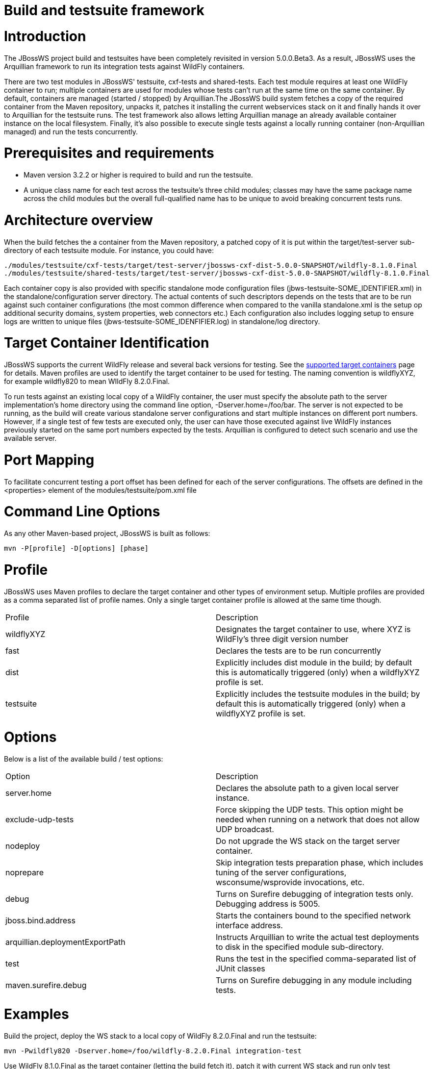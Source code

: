 = Build and testsuite framework

= Introduction

The JBossWS project build and testsuites have been completely revisited in version 5.0.0.Beta3. As a result, JBossWS uses the Arquillian framework to run its integration tests against WildFly containers.

There are two test modules in JBossWS' testsuite, cxf-tests and shared-tests.  Each test module requires at least one WildFly container to run; multiple containers are used for modules whose tests can't run at the same time on the same container. By default, containers are managed (started / stopped) by Arquillian.The JBossWS build system fetches a copy of the required container from the Maven repository, unpacks it, patches it installing the current webservices stack on it and finally hands it over to Arquillian for the testsuite runs. The test framework also allows letting Arquillian manage an already available container instance on the local filesystem. Finally, it's also possible to execute single tests against a locally running container (non-Arquillian managed) and run the tests concurrently.

= Prerequisites and requirements

* Maven version 3.2.2 or higher is required to build and run the testsuite.
* A unique class name for each test across the testsuite's three child modules; classes may have the same package name across the child modules but the overall full-qualified name has to be unique to avoid breaking concurrent tests runs.

= Architecture overview

When the build fetches the a container from the Maven repository, a patched copy of it is put within the target/test-server sub-directory of each testsuite module. For instance, you could have:

----
./modules/testsuite/cxf-tests/target/test-server/jbossws-cxf-dist-5.0.0-SNAPSHOT/wildfly-8.1.0.Final
./modules/testsuite/shared-tests/target/test-server/jbossws-cxf-dist-5.0.0-SNAPSHOT/wildfly-8.1.0.Final
----

Each container copy is also provided with specific standalone mode configuration files (jbws-testsuite-SOME_IDENTIFIER.xml) in the standalone/configuration server directory. The actual contents of such descriptors depends on the tests that are to be run against such container configurations (the most common difference when compared to the vanilla standalone.xml is the setup op additional security domains, system properties, web connectors etc.) Each configuration also includes logging setup to ensure logs are written to unique files (jbws-testsuite-SOME_IDENFIFIER.log) in standalone/log directory.

= Target Container Identification

JBossWS supports the current WildFly release and several back versions for testing. See the
https://developer.jboss.org/docs/DOC-13569[supported target containers]
page for details.
Maven profiles are used to identify the target container to be used for testing. The naming convention is wildflyXYZ, for example wildfly820 to mean WIldFly 8.2.0.Final.

To run tests against an existing local copy of a WildFly container, the user must specify the absolute path to the server implementation's home directory using the command line option, -Dserver.home=/foo/bar. The server is not expected to be running, as the build will create various standalone server configurations and start multiple instances on different port numbers. However, if a single test of few tests are executed only, the user can have those executed against live WildFly instances previously started on the same port numbers expected by the tests. Arquillian is configured to detect such scenario and use the available server.

= Port Mapping

To facilitate concurrent testing a port offset has been defined for each of the server configurations.  The offsets are defined in the <properties> element of the modules/testsuite/pom.xml file

= Command Line Options

As any other Maven-based project, JBossWS is built as follows:

----
mvn -P[profile] -D[options] [phase]
----

= Profile

JBossWS uses Maven profiles to declare the target container and other types of environment setup. Multiple profiles are provided as a comma separated list of profile names. Only a single target container profile is allowed at the same time though.

|=======================
|Profile |Description
|wildflyXYZ |Designates the target container to use, where XYZ is WildFly's  three digit version number
|fast |Declares the tests are to be run concurrently
|dist |Explicitly includes dist module in the build; by default this is automatically triggered (only) when a wildflyXYZ profile is set.
|testsuite |Explicitly includes the testsuite modules in the build; by default this is automatically triggered (only) when a wildflyXYZ profile is set.
|=======================

= Options

Below is a list of the available build / test options:

|=======================
|Option |Description
|server.home |Declares the absolute path to a given local server instance.
|exclude-udp-tests |Force skipping the UDP tests. This option might be needed when running on a network that does not allow UDP broadcast.
|nodeploy |Do not upgrade the WS stack on the target server container.
|noprepare |Skip integration tests preparation phase, which includes tuning of the server configurations, wsconsume/wsprovide invocations, etc.
|debug |Turns on Surefire debugging of integration tests only. Debugging address is 5005.
|jboss.bind.address |Starts the containers bound to the specified network interface address.
|arquillian.deploymentExportPath |Instructs Arquillian to write the actual test deployments to disk in the specified module sub-directory.
|test |Runs the test in the specified comma-separated list of JUnit classes
|maven.surefire.debug |Turns on Surefire debugging in any module including tests.
|=======================

= Examples

Build the project, deploy the WS stack to a local copy of WildFly 8.2.0.Final and run the testsuite:

----
mvn -Pwildfly820 -Dserver.home=/foo/wildfly-8.2.0.Final integration-test
----

Use WildFly 8.1.0.Final as the target container (letting the build fetch it), patch it with current WS stack and run only test MtomTestCase that is located in the cxf-test module:

----
mvn -Pwildfly810 integration-test -Dtest="org/jboss/test/ws/jaxws/samples/MtomTestCase"
----

Build, deploy, then run the tests concurrently. Run till Maven post-integration-test phase to trigger test servers shutdown and save memory at the end of each testsuite module:

----
mvn -Pfast,wildfly810 post-integration-test
----

Completely clean the project:

----
mvn -Pdist,testsuite clean
----

Build the WS stack and install it on a specified server instance without running the integration testsuite:

----
mvn -Pwildfly900 -Dserver.home=/foo/wildfly-9.0.0.Alpha2-SNAPSHOT package
----

When a server.home option is not provided, the build creates a zip archive with a vanilla WildFly server patched with the current WS stack: the zip file path is modules/dist/target/jbossws-cxf-dist-${project.version}-wildflyXYZ.zip

----
mvn -Pwildfly810 package
----

= Container remote debugging

While debugging the a testcase is simply a matter of providing the -Ddebug option, remote debugging the container code that runs the WS stack requires few additional setup steps. The suggested approach is to identify a single test to run; before actually running the test, manually start a target container in debug mode and specifying the proper port offset and server configuration (have a look at the arquillian.xml decriptors in the testsuite). Then run the tests with -Dserver.home=... option pointing to the home dir for the server currently running.
